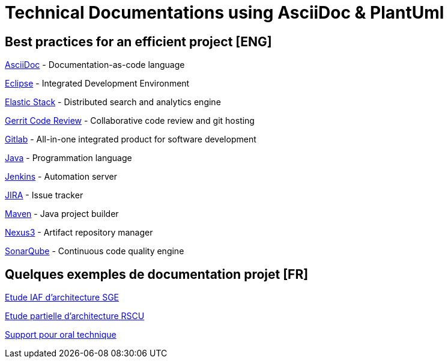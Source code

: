= Technical Documentations using AsciiDoc & PlantUml

== Best practices for an efficient project [ENG]

link:BP-asciidoc.html[AsciiDoc] - Documentation-as-code language

link:BP-eclipse.html[Eclipse] - Integrated Development Environment

link:BP-elastic.html[Elastic Stack] - Distributed search and analytics engine

link:BP-gerrit.html[Gerrit Code Review] - Collaborative code review and git hosting

link:BP-gitlab.html[Gitlab] - All-in-one integrated product for software development

link:BP-java.html[Java] - Programmation language

link:BP-jenkins.html[Jenkins] - Automation server

link:BP-jira.html[JIRA] - Issue tracker

link:BP-maven.html[Maven] - Java project builder

link:BP-nexus3.html[Nexus3] - Artifact repository manager

link:BP-sonarqube.html[SonarQube] - Continuous code quality engine

== Quelques exemples de documentation projet [FR]

link:SAF-architecture-sge.html[Etude IAF d'architecture SGE]

link:SAF-architecture-rscu.html[Etude partielle d'architecture RSCU]

link:oral-technique.html[Support pour oral technique]
